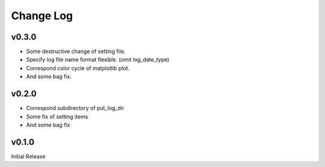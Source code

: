 Change Log
======
v0.3.0
----------

* Some destructive change of setting file.
* Specify log file name format flexible. (omit log_date_type)
* Correspond color cycle of matplotlib plot.
* And some bag fix.


v0.2.0
----------

* Correspond subdirectory of put_log_dir
* Some fix of setting items
* And some bag fix


v0.1.0
----------

Initial Release